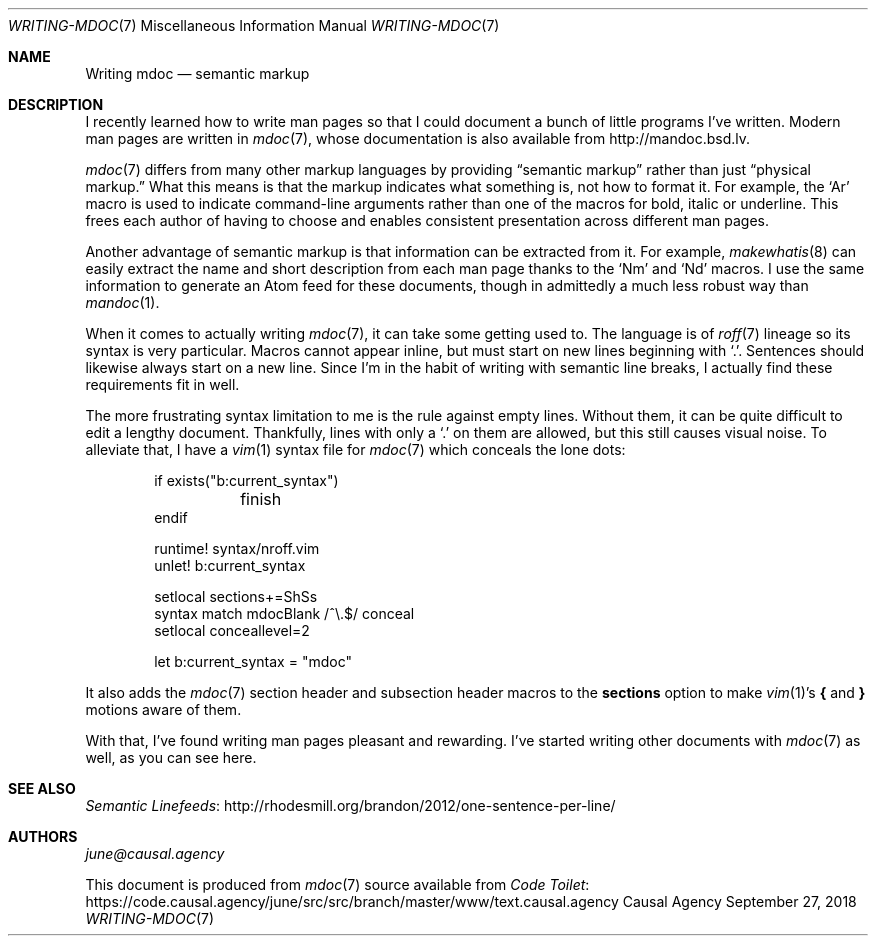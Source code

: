 .Dd September 27, 2018
.Dt WRITING-MDOC 7
.Os "Causal Agency"
.
.Sh NAME
.Nm Writing mdoc
.Nd semantic markup
.
.Sh DESCRIPTION
I recently learned how to write man pages
so that I could document
a bunch of little programs I've written.
Modern man pages are written in
.Xr mdoc 7 ,
whose documentation is also available from
.Lk http://mandoc.bsd.lv .
.
.Pp
.Xr mdoc 7
differs from many other markup languages
by providing
.Dq semantic markup
rather than just
.Dq physical markup.
What this means is that
the markup indicates what something is,
not how to format it.
For example,
the
.Ql \&Ar
macro is used to indicate
command-line arguments
rather than one of the macros
for bold, italic or underline.
This frees each author of having to choose
and enables consistent presentation
across different man pages.
.
.Pp
Another advantage of semantic markup
is that information can be extracted from it.
For example,
.Xr makewhatis 8
can easily extract the name and short description
from each man page
thanks to the
.Ql \&Nm
and
.Ql \&Nd
macros.
I use the same information
to generate an Atom feed for these documents,
though in admittedly a much less robust way than
.Xr mandoc 1 .
.
.Pp
When it comes to actually writing
.Xr mdoc 7 ,
it can take some getting used to.
The language is of
.Xr roff 7
lineage
so its syntax is very particular.
Macros cannot appear inline,
but must start on new lines
beginning with
.Ql \&. .
Sentences should likewise
always start on a new line.
Since I'm in the habit of writing with
semantic line breaks,
I actually find these requirements
fit in well.
.
.Pp
The more frustrating syntax limitation to me
is the rule against empty lines.
Without them,
it can be quite difficult to edit a lengthy document.
Thankfully,
lines with only a
.Ql \&.
on them are allowed,
but this still causes visual noise.
To alleviate that,
I have a
.Xr vim 1
syntax file for
.Xr mdoc 7
which conceals the lone dots:
.
.Bd -literal -offset indent
if exists("b:current_syntax")
	finish
endif

runtime! syntax/nroff.vim
unlet! b:current_syntax

setlocal sections+=ShSs
syntax match mdocBlank /^\\.$/ conceal
setlocal conceallevel=2

let b:current_syntax = "mdoc"
.Ed
.
.Pp
It also adds the
.Xr mdoc 7
section header and subsection header macros to the
.Cm sections
option to make
.Xr vim 1 Ap s
.Ic {
and
.Ic }
motions
aware of them.
.
.Pp
With that,
I've found writing man pages pleasant and rewarding.
I've started writing other documents with
.Xr mdoc 7
as well,
as you can see here.
.
.Sh SEE ALSO
.Lk http://rhodesmill.org/brandon/2012/one-sentence-per-line/ "Semantic Linefeeds"
.
.Sh AUTHORS
.An Mt june@causal.agency
.
.Pp
This document is produced from
.Xr mdoc 7
source available from
.Lk https://code.causal.agency/june/src/src/branch/master/www/text.causal.agency "Code Toilet"
